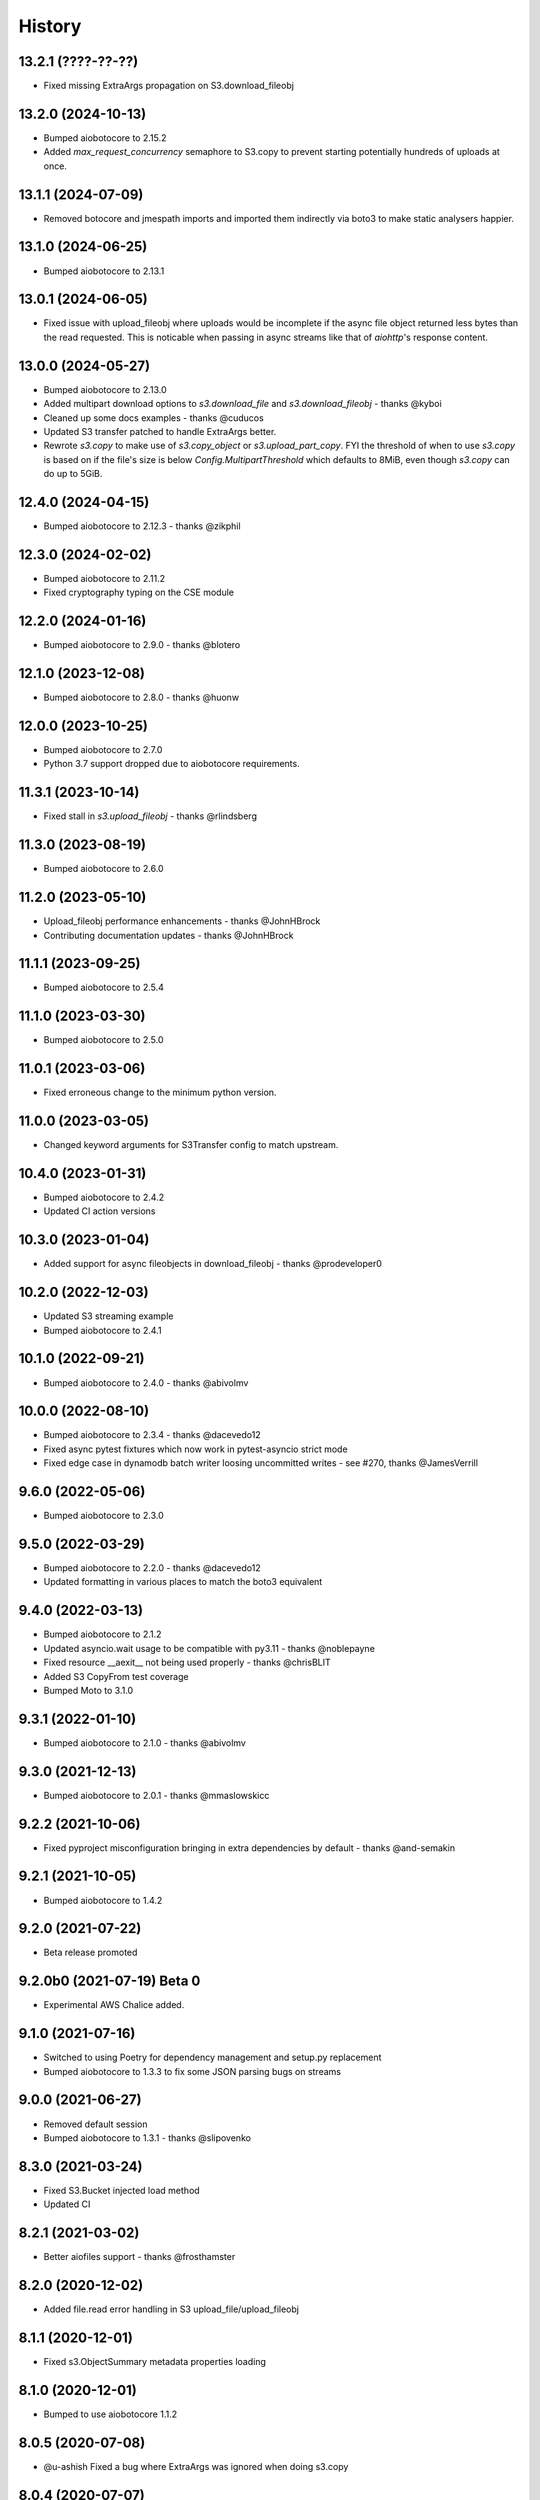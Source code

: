 =======
History
=======

13.2.1 (????-??-??)
-------------------

* Fixed missing ExtraArgs propagation on S3.download_fileobj

13.2.0 (2024-10-13)
-------------------

* Bumped aiobotocore to 2.15.2
* Added `max_request_concurrency` semaphore to S3.copy to prevent starting potentially hundreds of uploads at once.

13.1.1 (2024-07-09)
-------------------

* Removed botocore and jmespath imports and imported them indirectly via boto3 to make static analysers happier.

13.1.0 (2024-06-25)
-------------------

* Bumped aiobotocore to 2.13.1

13.0.1 (2024-06-05)
-------------------

* Fixed issue with upload_fileobj where uploads would be incomplete if the async file object returned less bytes than
  the read requested. This is noticable when passing in async streams like that of `aiohttp`'s response content.

13.0.0 (2024-05-27)
-------------------

* Bumped aiobotocore to 2.13.0
* Added multipart download options to `s3.download_file` and `s3.download_fileobj` - thanks @kyboi
* Cleaned up some docs examples - thanks @cuducos
* Updated S3 transfer patched to handle ExtraArgs better.
* Rewrote `s3.copy` to make use of `s3.copy_object` or `s3.upload_part_copy`. FYI the threshold of when to use `s3.copy` is based
  on if the file's size is below `Config.MultipartThreshold` which defaults to 8MiB, even though `s3.copy` can do up to 5GiB.

12.4.0 (2024-04-15)
-------------------

* Bumped aiobotocore to 2.12.3 - thanks @zikphil

12.3.0 (2024-02-02)
-------------------

* Bumped aiobotocore to 2.11.2
* Fixed cryptography typing on the CSE module

12.2.0 (2024-01-16)
-------------------

* Bumped aiobotocore to 2.9.0 - thanks @blotero

12.1.0 (2023-12-08)
-------------------

* Bumped aiobotocore to 2.8.0 - thanks @huonw

12.0.0 (2023-10-25)
-------------------

* Bumped aiobotocore to 2.7.0
* Python 3.7 support dropped due to aiobotocore requirements.

11.3.1 (2023-10-14)
-------------------

* Fixed stall in `s3.upload_fileobj` - thanks @rlindsberg

11.3.0 (2023-08-19)
-------------------

* Bumped aiobotocore to 2.6.0

11.2.0 (2023-05-10)
-------------------

* Upload_fileobj performance enhancements - thanks @JohnHBrock
* Contributing documentation updates - thanks @JohnHBrock

11.1.1 (2023-09-25)
-------------------

* Bumped aiobotocore to 2.5.4

11.1.0 (2023-03-30)
-------------------

* Bumped aiobotocore to 2.5.0

11.0.1 (2023-03-06)
-------------------

* Fixed erroneous change to the minimum python version.

11.0.0 (2023-03-05)
-------------------

* Changed keyword arguments for S3Transfer config to match upstream.

10.4.0 (2023-01-31)
-------------------

* Bumped aiobotocore to 2.4.2
* Updated CI action versions

10.3.0 (2023-01-04)
-------------------

* Added support for async fileobjects in download_fileobj - thanks @prodeveloper0

10.2.0 (2022-12-03)
-------------------

* Updated S3 streaming example
* Bumped aiobotocore to 2.4.1

10.1.0 (2022-09-21)
-------------------

* Bumped aiobotocore to 2.4.0 - thanks @abivolmv

10.0.0 (2022-08-10)
-------------------

* Bumped aiobotocore to 2.3.4 - thanks @dacevedo12
* Fixed async pytest fixtures which now work in pytest-asyncio strict mode
* Fixed edge case in dynamodb batch writer loosing uncommitted writes - see #270, thanks @JamesVerrill

9.6.0 (2022-05-06)
------------------

* Bumped aiobotocore to 2.3.0

9.5.0 (2022-03-29)
------------------

* Bumped aiobotocore to 2.2.0 - thanks @dacevedo12
* Updated formatting in various places to match the boto3 equivalent

9.4.0 (2022-03-13)
------------------

* Bumped aiobotocore to 2.1.2
* Updated asyncio.wait usage to be compatible with py3.11 - thanks @noblepayne
* Fixed resource __aexit__ not being used properly - thanks @chrisBLIT
* Added S3 CopyFrom test coverage
* Bumped Moto to 3.1.0

9.3.1 (2022-01-10)
------------------

* Bumped aiobotocore to 2.1.0 - thanks @abivolmv

9.3.0 (2021-12-13)
------------------

* Bumped aiobotocore to 2.0.1 - thanks @mmaslowskicc

9.2.2 (2021-10-06)
------------------

* Fixed pyproject misconfiguration bringing in extra dependencies by default - thanks @and-semakin

9.2.1 (2021-10-05)
------------------

* Bumped aiobotocore to 1.4.2

9.2.0 (2021-07-22)
------------------

* Beta release promoted

9.2.0b0 (2021-07-19) Beta 0
---------------------------

* Experimental AWS Chalice added.

9.1.0 (2021-07-16)
------------------

* Switched to using Poetry for dependency management and setup.py replacement
* Bumped aiobotocore to 1.3.3 to fix some JSON parsing bugs on streams

9.0.0 (2021-06-27)
------------------

* Removed default session
* Bumped aiobotocore to 1.3.1 - thanks @slipovenko


8.3.0 (2021-03-24)
------------------

* Fixed S3.Bucket injected load method
* Updated CI

8.2.1 (2021-03-02)
------------------

* Better aiofiles support - thanks @frosthamster

8.2.0 (2020-12-02)
------------------

* Added file.read error handling in S3 upload_file/upload_fileobj

8.1.1 (2020-12-01)
------------------

* Fixed s3.ObjectSummary metadata properties loading

8.1.0 (2020-12-01)
------------------

* Bumped to use aiobotocore 1.1.2

8.0.5 (2020-07-08)
------------------

* @u-ashish Fixed a bug where ExtraArgs was ignored when doing s3.copy

8.0.4 (2020-07-07)
------------------

* @u-ashish Fixed a bug where ExtraArgs was ignored when doing s3.download_file/fileobj

8.0.3 (2020-04-25)
------------------

* Bumped aiobotocore version
* @compscidr Fixed a bug where upload_file callback returned the wrong amount of bytes

8.0.2 (2020-04-10)
------------------

* Bumped aiobotocore version

8.0.1 (2020-04-08)
------------------

* Bumped aiobotocore version
* Added aiohttp example

8.0.0 (2020-04-03)
------------------

* Major refactor to mirror boto3 file structure
* Updated to support aiobotocore 1.0.1, a few breaking changes.
* Switched to pipenv

7.1.0 (2020-03-31)
------------------

* Pinned aiobotocore version. Aiobotocore 1.0.0 requires changes.

7.0.0 (2020-03-12)
------------------

* Upgrade to aiobotocore 0.12
* Bumped minimum python version to 3.6, adding support for 3.8
* Eliminate use of deprecated loop arguments

6.5.0 (2020-02-20)
------------------

* @bact fixed some typos :)
* Asyncified the S3 resource Bucket().objects API and by extension, anything else in boto3 that uses the same object structure
* Bumped aiobotocore version so that eventstreams would now work

6.4.0 (2019-06-20)
------------------

* Updated ```upload_fileobj``` to upload multiple parts concurrently to make best use of the available bandwidth

6.2.0 (2019-05-07)
------------------

* @inadarei Added batch writing example
* Added waiter support in resources
* Made resource object properties coroutines and lazy load data when called

6.2.0 (2019-02-27)
------------------

* Added S3 Client side encryption functionality

6.1.0 (2019-02-13)
------------------

* nvllsvm cleaned up the packaging, requirements, travis, sphinx...
* Unvendored aiobotocore

6.0.1 (2018-11-22)
------------------

* Fixed dependencies

6.0.0 (2018-11-21)
------------------

* Fixed readthedocs
* Vendored aiobotocore for later botocore version

5.0.0 (2018-10-12)
------------------

* Updated lots of dependencies
* Changed s3.upload_fileobj from using put_object to doing a multipart upload
* Created s3.copy shim that runs get_object then does multipart upload, could do with a better implementation though.

4.1.2 (2018-08-28)
------------------

* updated pypi credentials

4.1.0 (2018-08-28)
------------------

* aiobotocore dependancy bump

4.0.2 (2018-08-03)
------------------

* Dependancy bump

4.0.0 (2018-05-09)
------------------

* Dependancy bump
* Now using aiobotocore 0.8.0
* Dropped < py3.5 support
* Now using async def / await syntax
* Fixed boto3 dependancy so it only uses a boto3 version supported by aiobotocore's max botocore dependancy
* Important, ```__call__``` in ```AIOServiceAction``` tries to yield from a coroutine in a non-coroutine, this code shouldn't be hit
  anymore but I can't guarantee that, so instead ```__call__``` was duplicated and awaited properly so "should" be fine.
  Credit goes to Arnulfo Solis for doing PR.

3.0.0 (2018-03-29)
------------------

* Dependancy bump
* Asyncified dynamodb Table Batch Writer + Tests
* Added batch writer examples
* Now using aiobotocore 0.6.0

2.2.0 (2018-01-24)
------------------

* Dependancy bump

2.1.0 (2018-01-23)
------------------

* Dependancy bump
* Fix bug where extras isn't packaged

2.0.0 (2017-12-30)
------------------

* Patched most s3transfer functions

1.1.2 (2017-11-29)
------------------

* Fixup of lingering GPL license texts

0.1.0 (2017-09-25)
------------------

* First release on PyPI.
